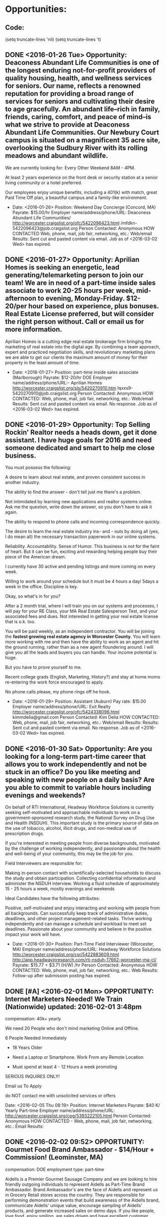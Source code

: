 
* Opportunities:

** Code:
(setq truncate-lines 'nil) (setq truncate-lines 't)

** DONE <2016-01-26 Tue> Opportunity: Deaconess Abundant Life Communities is one of the longest enduring not-for-profit providers of quality housing, health, and wellness services for seniors. Our name, reflects a renowned reputation for providing a broad range of services for seniors and cultivating their desire to age gracefully. An abundant life--rich in family, friends, caring, comfort, and peace of mind--is what we strive to provide at Deaconess Abundant Life Communities. Our Newbury Court campus is situated on a magnificent 35 acre site, overlooking the Sudbury River with its rolling meadows and abundant wildlife.

We are currently looking for:
Every Other Weekend 8AM - 4PM.

At least 2 years experience on the front desk or security station at a senior living community or a hotel preferred.

Our employees enjoy unique benefits, including a 401(k) with match, great Paid Time Off plan, a beautiful campus and a family-like environment.

-
   Date: <2016-01-26>  
   Position: Weekend Day Concierge (Concord, MA)
   Payrate: $15.00/hr 
   Employer name/address/phone/URL: Deaconess Abundant Life Communities/ http://worcester.craigslist.org/ofc/5422096423.html /mfdkn-5422096423@job.craigslist.org
   Person Contacted: Anonymous
   HOW CONTACTED Web, phone, mail, job fair, networking, etc.: Web/email
   Results: Sent cut and pasted content via email. Job as of <2016-03-02 Wed> has expired.

** DONE <2016-01-27> Opportunity: Aprilian Homes is seeking an energetic, lead generating/telemarketing person to join our team! We are in need of a part-time inside sales associate to work 20-25 hours per week, mid-afternoon to evening, Monday-Friday. $12-20/per hour based on experience, plus bonuses. Real Estate License preferred, but will consider the right person without. Call or email us for more information.

   Aprilian Homes is a cutting edge real estate brokerage firm bringing the marketing of real estate into the digital age. By combining a team approach, expert and practiced negotiation skills, and revolutionary marketing plans we are able to get our clients the maximum amount of money for their property in the least amount of time. 
-
   Date: <2016-01-27> 
   Position: part-time inside sales associate (Marlborough)
   Payrate: $12-20/hr DOE
   Employer name/address/phone/URL:- Aprilian Homes http://worcester.craigslist.org/sls/5420270910.htm lqxxs9-5420270910@job.craigslist.org
   Person Contacted: Anonymous
   HOW CONTACTED: Web, phone, mail, job fair, networking, etc.: Web/email
   Results: Sent cut and pasted content via email. No response. Job as of <2016-03-02 Wed> has expired.

** DONE <2016-01-29> Opportunity:  Top Selling Rockin' Realtor needs a heads down, get it done assistant. I have huge goals for 2016 and need someone dedicated and smart to help me close business.

You must possess the following:

A desire to learn about real estate, and proven consistent success in another industry.

The ability to find the answer - don't tell just me there's a problem.

Not intimidated by learning new applications and realtor systems online. Ask me the question, write down the answer, so you don't have to ask it again.

The ability to respond to phone calls and incoming correspondence quickly.

The desire to learn the real estate industry ins- and - outs by doing all (yes, I do mean all) the necessary transaction paperwork in our online systems.

Reliability. Accountability. Sense of Humor. This business is not for the faint of heart. But it can be fun, exciting and rewarding helping people buy their piece of the American dream.

I currently have 30 active and pending listings and more coming on every week.

Willing to work around your schedule but it must be 4 hours a day/ 5days a week in the office. Discipline is key.

Okay, so what's in for you?

After a 2 month trial, where I will train you on our systems and processes, I will pay for your RE Class, your MA Real Estate Salesperson Test, and your associated fees and dues. Not interested in getting your real estate license that is o.k. too.

You will be paid weekly, as an independent contractor.
You will be joining the *fastest growing real estate agency in Worcester County*.
You will learn more working with me and then have the ability to work as an agent and hit the ground running, rather than as a new agent floundering around.
I will give you all the leads and buyers you can handle. Your income potential is huge.

But you have to prove yourself to me.

Recent college grads (English, Marketing, History?) and stay at home moms re-entering the work force encouraged to apply.

No phone calls please, my phone rings off he hook.

-
   Date: <2016-01-29>  
   Position: Assistant (Auburn)
   Pay rate: $15.00
   Employer name/address/phone/URL: Exit Realty  http://worcester.craigslist.org/ofc/5424338096.html  kimmdelia@gmail.com
   Person Contacted: Kim Delia
   HOW CONTACTED: Web, phone, mail, job fair, networking, etc.: Web/email
   Results: Results: Sent cut and pasted content via email. No response. Job as of <2016-03-02 Wed> has expired.


** DONE <2016-01-30 Sat> Opportunity: Are you looking for a long-term part-time career that allows you to work independently and not be stuck in an office? Do you like meeting and speaking with new people on a daily basis? Are you able to commit to variable hours including evenings and weekends?

On behalf of RTI International, Headway Workforce Solutions is currently seeking self-motivated and approachable individuals to work on a government-sponsored research study, the National Survey on Drug Use and Health (NSDUH). This important study is the primary source of data on the use of tobacco, alcohol, illicit drugs, and non-medical use of prescription drugs.

If you're interested in meeting people from diverse backgrounds, motivated by the challenge of working independently, and passionate about the health and well-being of your community, this may be the job for you.

Field Interviewers are responsible for:

    Making in-person contact with scientifically-selected households to discuss the study and obtain participation.
    Collecting confidential information and administer the NSDUH interview.
    Working a fluid schedule of approximately 15 - 25 hours a week, mostly evenings and weekends

Ideal Candidates have the following attributes:

    Positive, self-motivated and enjoy interacting and working with people from all backgrounds.
    Can successfully keep track of administrative duties, deadlines, and other project management-related tasks.
    Thrive working independently and can manage a schedule and workload to meet set deadlines.
    Passionate about your community and believe in the positive impact your work will have.

-
   Date: <2016-01-30> 
   Position: Part-Time Field Interviewer (Worcester, MA)
   Employer name/address/phone/URL: Headway Workforce Solutions  http://worcester.craigslist.org/csr/5422883609.html  http://app.headwayinresearch.com/rti-nsduh-17662-worcester-ma-cl/
   Payrate: $15.77 + $3.71 (H/W) /hr
   Person Contacted: Anonymous
   HOW CONTACTED: Web, phone, mail, job fair, networking, etc.: Web
   Results: Follow-up after submission posting has expired.

** DONE [#A] <2016-02-01 Mon> OPPORTUNITY: Internet Marketers Needed! We Train (Nationwide) updated: 2016-02-01 3:48pm

compensation: 40k+ yearly

We need 20 People who don't mind marketing Online and Offline.

6 People Needed Immediately

- 18 Years Older

- Need a Laptop or Smartphone. Work From any Remote Location

- Must spend at least 4 - 12 Hours a week promoting

SERIOUS INQUIRES ONLY!

Email us To Apply

    do NOT contact me with unsolicited services or offers


Date: <2016-02-05 Thu 08:19> 
Position:  Internet Marketers 
Payrate: $40 K/ Yearly Part-time
Employer name/address/phone/URL: http://worcester.craigslist.org/cpg/5393222105.html
Person Contacted: Anonymous 
HOW CONTACTED - Web, phone, mail, job fair, networking, etc.: Email
Results:

** DONE <2016-02-02  09:52>  OPPORTUNITY:  Gourmet Food Brand Ambassador - $14/Hour + Commission! (Leominster, MA)

compensation: DOE
employment type: part-time

Aidells is a Premier Gourmet Sausage Company and we are looking to hire friendly outgoing individuals to represent Aidells as Part-Time Brand Ambassador. Brand Ambassador's are the face of Aidells and represent us in Grocery Retail stores across the country. They are responsible for performing demonstration events that build awareness of the Aidells brand, communicate Aidells' unique value, encourage sampling of Aidells' products, and generate increased sales on demo days.
If you like people, love food, enjoy smiling, are sales driven and have excellent customer service skills; this job is definitely for you!
This is an excellent opportunity to have a rewarding long term part time job with a competitive hourly wage and bonus opportunity. All equipment and uniforms are provided.

If you meet the requirements and would like to hear more about this exciting opportunity apply today for immediate consideration!
Job Pays $14/Hour plus Commission Potential!
Read our story at www.aidells.com and watch this video to learn more about our company http://youtu.be/xZ5EQ7JC7Js
Aidells Sausage is an Equal Opportunity Employer. This company does not and will not discriminate in employment and personnel practices on the basis of race, sex, age, handicap, religion, national origin or any other basis prohibited by applicable law. Hiring, transferring and promotion practices are performed without regard to the above listed items.
· Minimum 1 year experience in Customer Service or Retail Sales required.
· Commission Sales Experience Preferred.
· Prior promotional demonstrating experience a plus.
· Must be available to work Weekends. Days and Hours will vary.
· Ability to work independently as well as a member of a team.
· Must be great with people and engaging the public.
· Excellent verbal and written communication skills.
· Must be able to lift up to 40lbs and stand for entire time of demo
· Valid driver's license and access to a reliable vehicle to transport equipment.
· Must be able to pass background check.
· Must be 18 years or older
Date: <2016-02-02 Mon 09:52> 
Position: Gourmet Food Brand Ambassador
Payrate: $14/Hour + Commission! 
Employer name/address/phone/URL:  Aidells Premier Gourmet Sausage Company/ http://worcester.craigslist.org/fbh/5430037450.html
Person Contacted: Anonymous
HOW CONTACTED - Web, phone, mail, job fair, networking, etc.: Web
Results: Follow-up on reaching out on this job an it has expired and no response

** DONE <2016-02-04 10:47> OPPORTUNITY:  Assisted Sales & Training Rep w/Leading Tech Company (Worcester)
© craigslist - Map data © OpenStreetMap

(google map)

compensation: $17/hour
employment type: part-time

Part-time Assisted Sales & Training Representative w/Leading Tech Company
29 hours/week
$17/hour
Mileage reimbursement after 40 miles daily
Train sales associates in carrier stores on mobile devices

POSITION DESCRIPTION: • Conduct consumer facing activities by demonstrating key features, assist customers with devices, and trouble-shoot issues presented from our client's internet-related services and products.
• Build and maintain long-term trusting relationships with retail store associates, retail management, and client management.
• Maintain consistency and a highly visible presence in designated retail stores.
• Create and maintain consistent store scheduled hours and input into assigned system daily.
• Partner with the client and management team to ensure product look and display is consistent with protocol, plan-o-gram compliance, samples working properly, overall appearance and above presentation standards of competitive products.
• Attend required training sessions on internet-related services and products.
• Assist client in training initiatives to ensure retail sales associates' understanding of our client's internet-related services, products, brand awareness, and brand image.
• As part of the team you will provide information on your market and how we can improve sales and increase brand awareness for our client.
• Manage your sales performance against assigned goals and metrics.
• Other duties as assigned to improve performance of self.

MINIMUM QUALIFICATIONS & EXPERIENCE: • High School diploma or GED required.
• Must be able to work evenings, weekdays, weekends, and some holidays.
• Minimum one year experience in retail environment.
• Consumer electronic experience is required.
• Exceptional interpersonal communication skills required.
• Strong presentation and/or selling skills required.
• Experience in adult education or training ideal.
• Demonstrate high energy and enthusiastic attitude.
• Must be proficient in computer software and internet browsing technologies (for example: Google Chrome, Google Docs, Google Sheets, etc.)
• Access to home computer, reliable 24/7 internet connectivity for e-mail and daily web reporting.
• Access to printing capabilities for training materials, job aids, written reports, etc.

BENEFITS: A competitive hourly rate along with a benefits package including affordable medical insurance, hospital indemnity, critical illness, accident, 401K and a prescription discount card.

COMPANY: Today's consumer has more buying choices than ever. Smart retailers and manufacturers need every edge to compete in today's marketplace. Premium Retail Services is that edge.

Premium acts as an extension of retailers and manufacturers in stores nationwide, ensuring shelves are stocked, product knowledge is conveyed, and technology is solving common retail challenges. And we've been doing it since 1985.

So no matter the product or category - from vitamins to video games - Premium provides the people, programs and technology to deliver.

Premium Retail Services. Results are in store.

PREMIUM CAREERS: Retail experience? Check. An unbeatable work ethic? Check. A burning desire to be part of a team absolutely dedicated to delivering results for a who's who roster of clients? Check.

You might be Premium material.

Family owned and operated, Premium's strong and steady growth has made us an industry leader in retail merchandising, assisted sales, field marketing and retail technologies.

From our corporate headquarters in the suburbs of St. Louis to the thousands of Premium field representatives working in stores all across the country, the company offers exciting career opportunities in a variety of retail disciplines.


EQUAL OPPORTUNITY EMPLOYER | BACKGROUND CHECK REQUIRED | DRUG TEST REQUIRED | E-VERIFY EMPLOYER

    OK for recruiters to contact this job poster.
    do NOT contact us with unsolicited services or offers

post id: 5433248410

posted: 2016-02-04 11:21am

updated: 2016-02-04 11:21am



Date: <2016-02-04 10:47> 
Position: Part-time Assistant Sales and Training Rep
Payrate: $17/hour
Employer name/address/phone/URL: http://worcester.craigslist.org/sls/5433248410.html
Person Contacted: Anonymous
HOW CONTACTED - Web, phone, mail, job fair, networking, etc.: Web
Results: Follow-up on this job posting no response and posting has expired.

** DONE <2016-02-07 11:11> OPPORTUNITY:  Market Research - We pay people for their opinions (Marlborough)
image 1
© craigslist - Map data © OpenStreetMap

(google map)

compensation: $10 per hour with bonuses
employment type: part-time

Really Simple and straight forward part time job. We are a technology company that makes software and we need real people to tell us what they think of the user interface / functions. We have a kiosk in a shopping mall and get people to take Anonymous Surveys for a free $5.00 gift card. There is nothing to sell and it is very low pressure. If you are a social person who can ask a simple series of questions, we need you! We offer weekly pay and a fun environment with very flexible hours.

Here is all you have to do:
*Conduct basic interviews and supervise computer based testing / research
*Follow project specifications and ask a short number of questions to testers
*Communicate and explain basic testing instructions.

No prior experience or training needed. Send an email with your contact information or give us a call to schedule and interview and see the process.

    Principals only. Recruiters, please don't contact this job poster.
    do NOT contact us with unsolicited services or offers

post id: 5437478530

posted: 2016-02-07 10:33am

updated: 2016-02-07 10:33am

Date: <2016-02-07 Mon 11:11> 
Position: Market Research 
Payrate: $10 per hour with bonuses
Employer name/address/phone/URL: http://worcester.craigslist.org/csr/5437478530.html
Person Contacted: Anonymous
HOW CONTACTED - Web, phone, mail, job fair, networking, etc.: Web
Results: follow -up on this posting, no response and job posting has expired

** DONE <2016-02-08 11:23> OPPORTUNITY:  Assembly Technician PT radio electronics (Ashland) ****Still Available!***
© craigslist - Map data © OpenStreetMap

(google map)

compensation: $16 per hour PT
employment type: part-time
internship

We are seeking an ASSEMBLY TECHNICIAN, part time, to provide general assembly and other related duties in our electronics manufacturing business. Experience with assembly tools and good manual skills are required. You must read and write English. At least one good reference is also required.

Interesting environment with many things to do. We estimate about 25 hours per week over the standard week and workday hours with time flexibility.

PLEASE READ THIS CAREFULLY as these are the instructions to apply for the job:

IMPORTANT: Please put a summary of your experience (cut and paste is fine) into the BODY of your return email. No attachments will be opened. Your summary need not be long or detailed - just the basics. Also, please include your regular email address in your reply. THANK YOU

    Principals only. Recruiters, please don't contact this job poster.
    do NOT contact us with unsolicited services or offers

post id: 5438562866

posted: 2016-02-08 8:41am

updated: 2016-02-08 8:41am

Date: <2016-02-08 Mon 11:23> 
Position: Assembly Technician PT radio electronics (Ashland)
Payrate: $16 per hour PT
Employer name/address/phone/URL: http://worcester.craigslist.org/mnu/5438562866.html
Person Contacted: Anonymous
HOW CONTACTED - Web, phone, mail, job fair, networking, etc.: Web
Results: After careful consideration this is too low level of a job will not apply

** DONE <2016-02-09 11:41> OPPORTUNITY:  Part-Time Leasing Consultant (Westborough)****Still Available****
© craigslist - Map data © OpenStreetMap
100 Charlestown Meadows Drive

(google map)

compensation: Will discuss
employment type: part-time

Northland is a privately held, fully integrated real estate investment firm which specializes in the acquisition, development, operation and long-term ownership of commercial, retail, industrial, multifamily, mixed-use and hospitality properties. We are a national company with portfolio concentrations throughout the East Coast and along the southern tier of the United States. Our diversified $1.7 billion portfolio is comprised of 15 million square feet of space, yet its true value is derived from the hard work, collaboration and dedication of our employees.

We are seeking to hire a Leasing Consultant at a multifamily community in Westborough, MA. The Leasing consultant completes of all community tasks assigned by the Community Manager with particular emphasis on apartment leasing, current resident retention/satisfaction and community marketing in a timely and thorough manner.
To be considered, you must have the ability and desire to sell and market the community, as well as the ability to work weekends as required.

For immediate consideration, please send your resume referencing this advertisement via email to smorrison@northland.com or via fax to (508) 366-1177.

    Principals only. Recruiters, please don't contact this job poster.
    do NOT contact us with unsolicited services or offers

post id: 5440788844

posted: 2016-02-09 3:19pm

updated: 2016-02-24 3:32pm

*** Requirements:

Tasks assigned by the Community Manager with particular emphasis on apartment leasing, current resident retention/satisfaction and community marketing in a timely and thorough manner.

Ability and desire to sell and market the community, as well as the ability to work weekends as required.

*** Cover Message:
Dear Hiring Manager

I'm replying to your ad seeking a Part-time Leasing Consultant. Assuming the position is still available, this would fit my situation
extremely well as I'm only searching for part-time employment at this time.

You will find that my background in the resume below might fit your situation very well,  as I do have a experience in real estate and lending
which in many ways are similar to the leasing industry. Your desire for customer satisfaction and retention fits my skills and current 
history in customer service.

Although my qualifications might seem very technical you will see as highlighted below I also have great success in sales and promotional
related functions. My previous work with my last part-time job was on weekends also.

If you are seeking a dependable, quality individual that will help you grow your business I can be reached at the information below.

Thanks for your consideration.

Ray Nieva

 
Date: <2016-02-09 11:41> 
Position: Part-Time Leasing Consultant (Westborough)
Payrate: $15.00/hr
Employer name/address/phone/URL: Northland http://worcester.craigslist.org/rej/5440788844.html 
Person Contacted: Anonymous
HOW CONTACTED - Web, phone, mail, job fair, networking, etc.: Web
Results: Sent cover letter an resume by email cut and paste.

** DONE <2016-02-10 Wed> OPPORTUNITY: First Visit to ETRR Talked to Norma
Date: <2016-02-10 Wed> 
Position: IT Position
Payrate: $25/Hr
Employer name/address/phone/URL: First Visit to ETRR 
Person Contacted: Norma 
HOW CONTACTED - Web, phone, mail, job fair, networking, etc.: In Person
Results: First visit to ETRR talked to Norma for Initial consultation.


** DONE [#A] <2016-02-10 11:49> OPPORTUNITY:  Network and Wireless Help Desk Position (Lancaster, MA)
© craigslist - Map data © OpenStreetMap
289 Seven Bridge Road

(google map)

compensation: Depends on Experience and will include benefits and training
employment type: part-time

ATS (http://www.ayacht.com) a growing network and wireless integration firm with high profile clients such as MLB teams. 
We are located in central MA and are looking for a Network and Wireless Help Desk Technician. 
We are looking for individuals who are looking to grow in the world of IT support and learn from our strong field team. 
If you to have for love of technology and want to learn more everyday then you will fit in here. 
For more information visit our career page at http://www.ayacht.com/about-us/career/ and to apply for a job go to http://www.ayacht.com/apply-now/

Applicable candidates will have a minimum of some experience in wireless and network support. 
You will be working out of our office in Lancaster, MA supporting our customers. 
Successful candidates without the experience necessary and knowledge will be expected to put in extra time and effort to get certifications.

JOB REQUIREMENTS
The ideal candidate must be able to demonstrate working knowledge of networking and wireless. Have knowledge strong knowledge of desktop support and good communication skills for phone support. Previous work history must convey a level of commitment and dedication. Individual should be able to work independently and perform tasks assigned with minimal supervision. Candidate must be able to pass a background check and drug screen.

The following is an overview of the criteria that a candidate should posses:
 Laptop/PC use is required.
 Software knowledge of MS Office, Adobe, and Web Browser is required.
 Knowledge of Shoretel PBX/VoIP systems is desired, but not required.
 Professional appearance is required.
 Excellent interpersonal skills.
 Clean driving record required.
 Personal transportation required.
 Network design, configuration and troubleshooting experience required.
 Wireless LAN and Wireless Internet Service Provider experience is a plus.

Position compensation is based on experience with an incentive package based on performance. Hours for the position are extended into the evening or weekends.

Additional requirements are:
1-4 years of relevant experience
Authorization to work in the U.S.
Exceptional communication skills

We prefer you have:
4 year Bachelor's degree
Relevant certifications

Part-Time and Full-Time Available

Apply at http://www.ayacht.com/apply-now/

    Principals only. Recruiters, please don't contact this job poster.
    do NOT contact us with unsolicited services or offers

post id: 5440913823

posted: 2016-02-09 4:30pm

updated: 2016-02-10 7:08am
Date: <2016-02-10 11:49> 
Position: Network and Wireless Help Desk Position 
Payrate: $20/Hr
Employer name/address/phone/URL: http://www.ayacht.com/apply-now/  http://worcester.craigslist.org/tch/5440913823.html
Person Contacted: Anonymous
HOW CONTACTED - Web, phone, mail, job fair, networking, etc.: Web
Results:

** DONE [#C] <2016-02-11 12:00> OPPORTUNITY:  Political Fundraising Phone Agents -- Flexible Hours for School/Kids (Worcester)****Always Available***
548 Park Avenue


compensation: Base $10.50/HR, Average $12/HR, Best $15/HR
employment type: part-time

If you want to have an impact on our country -- if you want a job with flexible hours to work around your school OR your kids' school and daycare -- if you want a job where you can immediately dive in with OUR training and begin making bonuses -- if you want a job with supervisors and managers who understand that you have a home and family that comes first -- THEN JOIN US!

We are Integral Resources, Inc.; in business since 1990, and now in four states. We are looking for Call Center Agents to connect progressive nonprofit and political organizations to their donors. Agents are taught how to read a script on the screen and ask each donor for a gift a minimum of three times, responding to questions and objections appropriately.

We are looking for polite, energetic, persistent people -- Must be 18+, fluent in English, and able to read well -- Must have no felony background (many states have laws for handling credit card data).

We offer flexible schedules, ongoing coaching and training, weekly paycheck with an annual W-2, and pay raises at one year and two years. Receive an hourly base pay PLUS bonuses paid for credit card donations, working over 26 hours, and general productivity. We have frequent contests for cash or prizes, and always opportunities to earn more with incentives.

You pick the days and times that work best for you, from 16.5 up to 40 hours a week.

Weekday shifts from:
8:30 a.m. to 2:00 p.m.
2:30 p.m. to 4:30 p.m.
5:00 p.m. to 9:30 p.m.

Weekend shifts from:
Saturday: 9 a.m. to 3 p.m. and 3:30 p.m. to 9:30 p.m.
Sunday: 10:30 a.m. to 3:30 p.m. and 4 p.m. to 9 p.m.

This is a permanent job, NOT a temp position or 90 day assignment; NOT commission only. Average agents are making $12 / hour and top agents much more. Company sponsored health insurance is available for those consistently working over 30 hours. All of our supervisors and managers started as agents; promotion is fully from within.

Interviews are conducted Monday through Friday from 10 a.m. -- 4 p.m. Walk-ins are welcome during those hours but to schedule an appointment, or for further questions, reply via email or call 508-926-8051.


Tags: Office work, full time, part time, flexible hours, nights, weekends, student hours, mother's hours, base pay, productivity bonus, health insurance, political, environmental, fundraise, fundraiser, fund raiser, inside sales, vacation jobs, summer jobs.

    Principals only. Recruiters, please don't contact this job poster.
    do NOT contact us with unsolicited services or offers
    OK to highlight this job opening for persons with disabilities

post id: 5442562122

posted: 2016-02-10 6:03pm

updated: 2016-02-10 6:03pm



 
Date: <2016-02-10 12:00> 
Position: Political Fundraising Phone Agents 
Payrate: $10-15/Hr Part-time
Employer name/address/phone/URL: Integral Resources, Inc. http://worcester.craigslist.org/csr/5442562122.html
Person Contacted: Anonymous
HOW CONTACTED - Web, phone, mail, job fair, networking, etc.: Web
Results: Follow-up Listing has expired, but should be still available.

** DONE [#C] <2016-02-12 12:19> OPPORTUNITY:  $$ Data Collectors $$ $17+ /Hour 
© craigslist - Map data © OpenStreetMap

(google map)

compensation: $12 / hour
employment type: part-time

20 year old company expanding into their 21st year needs 2-3.

Great job for people looking to make an above average paycheck.

Interview and start the following day.

Paid Training
Guaranteed Hourly pay plus bonuses
Mon - Fri Schedule
Weekly paychecks

No Experience - Open to all!

No Car, No Problem Transportation provided.

Contact us today for immediate consideration.

    Principals only. Recruiters, please don't contact this job poster.
    do NOT contact us with unsolicited services or offers

post id: 5443637149

posted: 2016-02-11 1:54pm

updated: 2016-02-12 11:24am
Date: <2016-02-12 12:19> 
Position: Data Collectors Part-time 
Payrate: $12/hr
Employer name/address/phone/URL: http://worcester.craigslist.org/mar/5443637149.html
Person Contacted: Anonymous
HOW CONTACTED - Web, phone, mail, job fair, networking, etc.: Web
Results: Sent Resume Posting is no longer available.

** TODO <2016-02-14 12:29> OPPORTUNITY:  Sales - FT/PT - Home office****Still Available****
© craigslist - Map data © OpenStreetMap

(google map)

compensation: $500 - $1,000 per week potential
employment type: part-time

We are looking for upbeat personalities who take pride in helping others work for our company. We offer two positions that are available immediately. Recruiting Specialist and Program Specialist. Benefits included.

Compensation: $500 - $1,000 per week potential

For more information and to request an interview, please respond to post

    Principals only. Recruiters, please don't contact this job poster.
    do NOT contact us with unsolicited services or offers
    OK to highlight this job opening for persons with disabilities

post id: 5448207457

posted: 2016-02-14 8:09pm

updated: 2016-02-14 8:09pm
Date: <2016-02-14 12:29> 
Position: Sales - FT/PT - Home office
Payrate: $500-1000/week potential
Employer name/address/phone/URL: http://worcester.craigslist.org/csr/5448207457.html
Person Contacted: Anonymous
HOW CONTACTED - Web, phone, mail, job fair, networking, etc.: Web
Results:

** DONE <2016-02-15 12:40> OPPORTUNITY:  IT Assistant (Shrewsbury, MA)****Still Available****
© craigslist - Map data © OpenStreetMap

(google map)

compensation: DOE
employment type: part-time

Essential Duties and Responsibilities
• Oversee the daily performance of the companies computer network
• Answer user inquiries regarding computer software or hardware operation to resolve problems
• Enter commands and observe system functioning to verify correct operations and detect errors
• Set up equipment for employee use, performing or ensuring proper installation of cables, operating systems, or appropriate software and security
• Install and perform minor repairs to hardware, software or peripheral equipment, following design or installation specifications.
• Maintain a professional manner at all times


Position Requirements
• Two or more years of related experience with computers and providing customer service
• Data processing training, computer operations training, or experience in a multi-operation system
• Outstanding customer service and communication skills
• Professional appearance and work ethic
• Positive attitude with a sense of urgency
• Ability to multi-task
• Successful candidate must successfully pass background screenings, ensure a positive and infraction free driving record and a current and valid Driver's License

Required experience:
• IT Assistant experience: 1 year

Great benefits, fantastic working culture and a growing, positive, hardworking environment. Are you ready to join the 'We Know Trucks.', team?

Apply online at: www.tristatetruckcenter.com

Read more about Tri State Truck Center at www.tristatetruckcenter.com
Tri State Truck Center, Inc. is an Equal Opportunity Employer

    Principals only. Recruiters, please don't contact this job poster.
    do NOT contact us with unsolicited services or offers

post id: 5448806641

posted: 2016-02-15 11:15am

updated: 2016-02-15 11:15am
Date: <2016-02-29 Mon 12:40> 
Position: IT Assistant (Shrewsbury, MA)
Payrate: $23/hr
Employer name/address/phone/URL: http://worcester.craigslist.org/tch/5448806641.html
Person Contacted: Anonymous
HOW CONTACTED - Web, phone, mail, job fair, networking, etc.: Web
Results: After review of position decided it is not a good fit and sending resume I might seem overqualified might require too much rework
of resume.

** TODO <2016-02-17 13:00> OPPORTUNITY:  Looking for part-time merchandisers for the Marlborough, MA area! (Marlborough, MA)
© craigslist - Map data © OpenStreetMap

(google map)

compensation: $12/hr+
employment type: part-time

Are you looking for a company with flexible scheduling to demonstrate your merchandising, customer service and organizational skills? Lawrence Merchandising has a great opportunity for you!



Lawrence Merchandising Services (LMS) is a visual merchandising company that services many of the nation's top retailers and brands. We are always seeking Part time Merchandisers to support our growing client base!



What will I be doing?

As a Part time Merchandiser, you will help ensure client satisfaction by:

By applying at LMS as a Merchandiser, you are signing up to be a contact for us when services are needed within a 15 mile radius of your home. At times we may request for you to service stores outside of this radius on a voluntary basis.
What does this look like? Check in daily to opt-in on projects as they come available in their area. The amount of projects available depends on the location. Some locations have continuous weekly projects, others are more random. The position is truly flexible! Servicing your local retail stores by completing projects in a timely manner, and always delivering quality.
Projects vary, but could include stocking, implementing plan-o-grams, visual merchandising, resets, product cut-ins, audits, and developing strong relationships with store personnel.
Watch this brief video for more information about the Merchandiser position.



Is LMS for you?

LMS has ongoing nationwide weekly and monthly services and many additional projects available on a first come, first served basis. This position includes variable hours, depending on the territory you are assigned to and the needs of the business.
There may be time periods where projects are not available. This completely depends on your territory.
You will be expected to be flexible to the needs of our business, as we continually strive to meet and exceed the needs of our clients.



Perks

LMS Merchandisers have wonderful flexibility and can view all available projects in their territory each day, selecting which ones they want to take on. Additionally, you can complete the calls any day or time just as long as it is completed by the due date
Complete your project and do your weekly shopping in the same trip
Build a career in Merchandising by gaining retail experience
At LMS you are not an independent contractor, you are a W2 employee and receive all associated benefits such as Employee referral bonus program, 401(k) and voluntary benefit package to those who qualify
Work independently but have access to a helpful and responsive LMS Resource Center team



Requirements

Merchandising and/or retail experience preferred
Ability to stand with varied movement for up to 5 hours at a time, ability to regularly lift up to 5 pounds (and up to 20 pounds on rare occasions), fine motor control (hand movements), speech, hearing, sight, ability to read documents with small font sizes, manual dexterity; with or without reasonable accommodation
Access to internet, printer, and camera phone (digital camera acceptable)
Access to a PC or Mac that runs Internet Explorer 11 or later, Mozilla Firefox or Google Chrome
Access to Adobe Acrobat Reader (or ability to download)
Preferred: Some projects require access to a smartphone or tablet to participate in the services.



How to Apply

Fill out an application by clicking the "Apply for this job online" button to be considered further



What is a Retail Merchandiser? For answers to this question, please visit http://www.lmsvc.com/careers/working-as-a-merchandiser.html.



Lawrence Merchandising Services is an Equal Opportunity Employer

    Principals only. Recruiters, please don't contact this job poster.
    do NOT contact us with unsolicited services or offers

post id: 5452591671

posted: 2016-02-17 5:14pm


Date: <2016-02-17 13:00> 
Position: Part-time Merchandisers for the Marlborough,
Payrate: $12/hr
Employer name/address/phone/URL: http://worcester.craigslist.org/ret/5452591671.html
Person Contacted: Anonymous
HOW CONTACTED - Web, phone, mail, job fair, networking, etc.: Web
Results:


** <2016-02-20 Sat 20:15> Note:This is the first test of the opportunities template which will be used to at first to document job leads.
Might have to modify this to include fields for Position, Pay rate, Employer Name/address/URL, Person contacted, HOW CONTACTED: Web, phone
mail, job fair, networking, etc., Results.




**  <2016-02-20 Sat 20:52> Note:

**  <2016-02-20 Sat 21:04> Opportunity: This would be a test description of the opportunity.
  Position: Salesman
  Employer name/address/phone/URL- Test Company
Person Contacted:  John Doe
HOW CONTACTED: Web, phone, mail, job fair, networking, etc. Sent resume by email
Results: Still waiting for reply

**  <2016-02-20 Sat 21:24> Opportunity: This is a Second test
   Position: Sr. Troubleshooter
   Employer name/address/phone/URL: Troubleshooting Your IT Problems inc.
  Person Contacted: John Doe 2
   HOW CONTACTED: Web, phone, mail, job fair, networking, etc.: Called listed number
   Results: No answer.

**  <2016-02-21 Sun 19:52> Opportunity: Format Test
   Position:  Payrate: 
  Employer name/address/phone/URL:-
  Person Contacted:
   HOW CONTACTED: Web, phone, mail, job fair, networking, etc.:
   Results:

** DONE <2016-02-22 Mon> Introductory Seminar at ETRR 
  Date : <2016-02-22>
  Opportunity: ETRR Introductory Seminar
  Position: IT Position
  Payrate: $25.00/hr
  Employer name/address/phone/URL: Employment and Training Resource Career Ctr
  Person Contacted: Meg
  HOW CONTACTED- Web, phone, mail, job fair, networking, etc.: In person
  Results: Learned about available resources.
** Invalid capture template
** Invalid capture template

OPPORTUNITY:
 <2016-02-23 Tue 19:08> 
  Position:
  Payrate:
 Employer name/address/phone/URL:
 Person Contacted:
  HOW CONTACTED - Web, phone, mail, job fair, networking, etc.:
  Results:

OPPORTUNITY:
  <2016-02-23 Tue 20:30> 
  Position:
  Payrate:
  Employer name/address/phone/URL:
  Person Contacted:
  HOW CONTACTED - Web, phone, mail, job fair, networking, etc.:
  Results:

OPPORTUNITY:
Date: <2016-02-24 Wed 19:35> 
  Position:
  Payrate:
  Employer name/address/phone/URL:
  Person Contacted:
  HOW CONTACTED - Web, phone, mail, job fair, networking, etc.:
  Results:

OPPORTUNITY:  Internet Marketers Needed! We Train (Nationwide) updated: 2016-02-01 3:48pm

compensation: 40k+ yearly

We need 20 People who don't mind marketing Online and Offline.

6 People Needed Immediately

- 18 Years Older

- Need a Laptop or Smartphone. Work From any Remote Location

- Must spend at least 4 - 12 Hours a week promoting

SERIOUS INQUIRES ONLY!

Email us To Apply

    do NOT contact me with unsolicited services or offers

Date: <2016-02-01> 
Position: Internet Marketers
Payrate: $40K/Yr Part-time
Employer name/address/phone/URL: http://worcester.craigslist.org/cpg/5393222105.html
Person Contacted: Anonymous
HOW CONTACTED - Web, phone, mail, job fair, networking, etc.: email 
Results:

<2016-02-04 10:27> OPPORTUNITY:  Assisted Sales & Training Rep w/Leading Tech Company (Worcester)
© craigslist - Map data © OpenStreetMap

(google map)

compensation: $17/hour
employment type: part-time

Part-time Assisted Sales & Training Representative w/Leading Tech Company
29 hours/week
$17/hour
Mileage reimbursement after 40 miles daily
Train sales associates in carrier stores on mobile devices

POSITION DESCRIPTION: • Conduct consumer facing activities by demonstrating key features, assist customers with devices, and trouble-shoot issues presented from our client's internet-related services and products.
• Build and maintain long-term trusting relationships with retail store associates, retail management, and client management.
• Maintain consistency and a highly visible presence in designated retail stores.
• Create and maintain consistent store scheduled hours and input into assigned system daily.
• Partner with the client and management team to ensure product look and display is consistent with protocol, plan-o-gram compliance, samples working properly, overall appearance and above presentation standards of competitive products.
• Attend required training sessions on internet-related services and products.
• Assist client in training initiatives to ensure retail sales associates' understanding of our client's internet-related services, products, brand awareness, and brand image.
• As part of the team you will provide information on your market and how we can improve sales and increase brand awareness for our client.
• Manage your sales performance against assigned goals and metrics.
• Other duties as assigned to improve performance of self.

MINIMUM QUALIFICATIONS & EXPERIENCE: • High School diploma or GED required.
• Must be able to work evenings, weekdays, weekends, and some holidays.
• Minimum one year experience in retail environment.
• Consumer electronic experience is required.
• Exceptional interpersonal communication skills required.
• Strong presentation and/or selling skills required.
• Experience in adult education or training ideal.
• Demonstrate high energy and enthusiastic attitude.
• Must be proficient in computer software and internet browsing technologies (for example: Google Chrome, Google Docs, Google Sheets, etc.)
• Access to home computer, reliable 24/7 internet connectivity for e-mail and daily web reporting.
• Access to printing capabilities for training materials, job aids, written reports, etc.

BENEFITS: A competitive hourly rate along with a benefits package including affordable medical insurance, hospital indemnity, critical illness, accident, 401K and a prescription discount card.

COMPANY: Today's consumer has more buying choices than ever. Smart retailers and manufacturers need every edge to compete in today's marketplace. Premium Retail Services is that edge.

Premium acts as an extension of retailers and manufacturers in stores nationwide, ensuring shelves are stocked, product knowledge is conveyed, and technology is solving common retail challenges. And we've been doing it since 1985.

So no matter the product or category - from vitamins to video games - Premium provides the people, programs and technology to deliver.

Premium Retail Services. Results are in store.

MINIMUM QUALIFICATIONS & EXPERIENCE: • High School diploma or GED required.
• Must be able to work evenings, weekdays, weekends, and some holidays.
• Minimum one year experience in retail environment.
• Consumer electronic experience is required.
• Exceptional interpersonal communication skills required.
• Strong presentation and/or selling skills required.
• Experience in adult education or training ideal.
• Demonstrate high energy and enthusiastic attitude.
• Must be proficient in computer software and internet browsing technologies (for example: Google Chrome, Google Docs, Google Sheets, etc.)
• Access to home computer, reliable 24/7 internet connectivity for e-mail and daily web reporting.
• Access to printing capabilities for training materials, job aids, written reports, etc.

BENEFITS: A competitive hourly rate along with a benefits package including affordable medical insurance, hospital indemnity, critical illness, accident, 401K and a prescription discount card.

COMPANY: Today's consumer has more buying choices than ever. Smart retailers and manufacturers need every edge to compete in today's marketplace. Premium Retail Services is that edge.

Premium acts as an extension of retailers and manufacturers in stores nationwide, ensuring shelves are stocked, product knowledge is conveyed, and technology is solving common retail challenges. And we've been doing it since 1985.

So no matter the product or category - from vitamins to video games - Premium provides the people, programs and technology to deliver.

Premium Retail Services. Results are in store.

REMIUM CAREERS: Retail experience? Check. An unbeatable work ethic? Check. A burning desire to be part of a team absolutely dedicated to delivering results for a who's who roster of clients? Check.

You might be Premium material.

Family owned and operated, Premium's strong and steady growth has made us an industry leader in retail merchandising, assisted sales, field marketing and retail technologies.

From our corporate headquarters in the suburbs of St. Louis to the thousands of Premium field representatives working in stores all across the country, the company offers exciting career opportunities in a variety of retail disciplines.


EQUAL OPPORTUNITY EMPLOYER | BACKGROUND CHECK REQUIRED | DRUG TEST REQUIRED | E-VERIFY EMPLOYER

Date: <2016-02-04 10:27> 
Position: Assisted Sales & Training Rep 
Payrate: $17/hour
Employer name/address/phone/URL: http://worcester.craigslist.org/sls/5433248410.html
Person Contacted: Anonymous
HOW CONTACTED - Web, phone, mail, job fair, networking, etc.: Web
Results:

** DONE <2016-02-24 13:14> OPPORTUNITY:  Home Decor e-com retail seeks Data Entry/ Marketing Asst. (Sudbury)
© craigslist - Map data © OpenStreetMap

(google map)

compensation: $12 per hour
employment type: part-time

Customer Service & Data Entry. E-Commerce webstore looking for 25-35 hours per week in casual and pleasant office environment. Must be motivated, thorough, independent and efficient, with a flair for home decor, style and color! Regular scheduled hours M-F with flexibility on times/ days to meet your needs.

Ideal candidate is someone who thrives in a fast-paced, team environment, is able to work individually and as a team to organize and problem solve, and is self motivated and highly communicative.

Responsibilities:

 Manage and promote products through image and data entry with ability to self motivate and self correct
 Utilize the internet to research and obtain pertinent information to assist customers and update web content

Requirements:
 Excellent knowledge of Internet navigation
 Excellent written and verbal communication skills
 Able to work under pressure and change priorities while working with interruptions
 Self-motivated, stress and pressure resistant, as well as a quick learner
 Strong decision-making and organizational skills
 Detail oriented, organized
 High energy, great attitude
 Basic MS Word and Excel experience
 Must be reliable and desire long term employment

Job location is Sudbury, MA

    Principals only. Recruiters, please don't contact this job poster.
    do NOT contact us with unsolicited services or offers

post id: 5463398693

posted: 2016-02-24 8:16pm

updated: 2016-02-24 8:16pm
Date: <2016-02-24 13:14> 
Position:  E-com Retail seeks Data Entry/ Marketing Asst. 
Payrate: $12/hr part-time
Employer name/address/phone/URL: http://worcester.craigslist.org/ofc/5463398693.html
Person Contacted: Anonymous
HOW CONTACTED - Web, phone, mail, job fair, networking, etc.: Web
Results: Follow-up on position not a good fit

** DONE <2016-02-25 13:28> OPPORTUNITY:  Leasing Professional - Part time - $30.00 p/h (Shrewsbury/Worcester)

compensation: $30.00 an hour
employment type: part-time

Privately owned luxury residential community looking for an upbeat and outgoing leasing sales agent to join our great team of leasing professionals in Shrewsbury/Worcester area.

If you possess a friendly telephone manner, present yourself professionally, know how to close a sale, and enjoy being able to provide excellent customer service we'd like to meet you!

This is a unique opportunity for the right "people person" who possesses a strong ability to generate sales on the phone and in person to ensure a high level of occupancy and resident retention. We provide 5 star customer service and amenities to help you create and maintain positive relationships for long-term residents.

Job Duties:

Responsible for generating new leases.

Generate traffic/appointments through company supported advertisements and agencies as well as internet sites and referrals.

Requirements:

Leasing and or sales experience preferred, but not necessary.

Must have excellent computer skills and familiar with Microsoft Word, Excel

Must have strong organizational and multitasking skills.

Hours: Saturday's 10-5 and Sunday's 12-5. Must be available to cover weekdays M-F 10-6 if needed.

To apply for this position, please email your resume to suttonapts@verizon.net attention Lori Brigley

Principals only. Recruiters, please don't contact this job poster.
    do NOT contact us with unsolicited services or offers

post id: 5463996330

posted: 2016-02-25 10:50am

updated: 2016-02-25 10:50am




*** Requirements:

Upbeat and outgoing leasing sales agent 

Possess a friendly telephone manner, present yourself professionally, know how to close a sale, and enjoy being able to provide excellent customer service 

Leasing and or sales experience preferred, but not necessary.

Must have excellent computer skills and familiar with Microsoft Word, Excel

Must have strong organizational and multitasking skills.

Hours: Saturday's 10-5 and Sunday's 12-5. Must be available to cover weekdays M-F 10-6 if needed.

*** Cover Message:

Dear Hiring Manager

I'm replying to your ad seeking a Part-time Leasing Consultant. Assuming the position is still available, this would fit my situation extremely well as I'm primarily looking for part-time employment at this time.

You will find that my background in the resume below might fit your situation very well,  as I do have a experience in real estate and lending
which in many ways are similar to the leasing industry. Your desire for someone upbeat, outgoing, customer service oriented fits my personality, skills and professional demeanor that is needed as an IT professional (servicing a nationwide customer base) or as Concierge in the exclusive Boston West End apartments.

Although my qualifications might seem very technical you will see as highlighted below I also have great success in sales and promotional related functions. My computer skills are exceptional as that was my primary function and this required good organization and the ability to manage multiple priorities in a complex problem oriented IT environment.

If you are seeking a dependable, quality individual that will help you grow your business and work weekends I can be reached at the information below.

Thank you for your consideration.

Ray Nieva






Date: <2016-02-25 13:28> 
Position: Leasing Professional - Part time 
Payrate: $30/hr
Employer name/address/phone/URL: http://worcester.craigslist.org/sls/5463996330.html
Person Contacted: Anonymous
HOW CONTACTED - Web, phone, mail, job fair, networking, etc.: Web
Results: Sent cut and paste coverletter and resume.

** TODO <2016-02-26 13:42> OPPORTUNITY:  Part Time Merchandiser - Marlborough, MA (Marlborough)

compensation: Hourly
employment type: part-time


AMERICAN GREETINGS has exciting opportunities for Part Time Retail Greeting Card Merchandisers in Marlborough, MA.

American Greetings creates expressions of happiness, laughter and love to make everyday connections a little more meaningful. As a member of our team, you will have the opportunity to contribute to the success of our organization by ensuring that the greeting card department is maintained in the stores you are assigned. This includes setting up displays, straightening and organizing product, placing order using a scanner, restocking and moving products from storage to the sales floor. In this position, you will interact with personnel and management at the store location(s). The part time hours will vary depending on the store(s) you are assigned. Apply today to join our fun and friendly team at AMERICAN GREETINGS!

Click Here To Apply!

Primary Duties & Responsibilities:
Maintaining the greeting card lines in local retail stores
Able to maintain a quick work pace with optimum time management
Replenish and organize stock, arrange innovative and fun displays, and cycle seasonal merchandise
Use internet-based technology to place orders, receive display instructions, report hours worked and communicate with American Greetings supervisors
Maintain positive relationships and open communication with store managers

Position Requirements:
Access to reliable internet connection and transportation
Strong oral & written communication skills including reading & following written instructions
Able to operate provided technology appropriate for position
Prior successful retail, merchandising, or customer service experience preferred
High school diploma or equivalent preferred

Environmental Requirements:
Ability to lift, push, pull, and move product, equipment and supplies up to forty (40-50) pounds with or without reasonable accommodations
Able to stand for a prolonged period of time
May be required to work in a back stockroom of the stores with low lighting or confined spaces

Click Here To Apply!

For all positions available, the ideal candidate will be a quick learner who can work independently in a busy retail environment and/or work as part of a team. This position will require that you have open availability throughout the week (days will vary week to week) and occasional weekends. Availability to work the days before and after major holidays is a must. The position allows for a flexible schedule and the autonomy to create your own work hours around other commitments and activities you enjoy!

This company is an equal opportunity employer and makes employment decisions without regard to race, gender, disability or protected veteran status. We desire to place a priority on referrals of protected veterans. EOE M/F/disability/vet VEVRAA Federal Contractor.

    Principals only. Recruiters, please don't contact this job poster.
    do NOT contact us with unsolicited services or offers

post id: 5465911130

posted: 2016-02-26 2:36pm

updated: 2016-02-26 2:36pm
Date: <2016-02-26 13:42> 
Position: Part Time Merchandiser 
Payrate: $11/Hr
Employer name/address/phone/URL: http://worcester.craigslist.org/ret/5465911130.html
Person Contacted: Anonymous
HOW CONTACTED - Web, phone, mail, job fair, networking, etc.: Web
Results:

** TODO <2016-02-27 13:49> OPPORTUNITY:  Office Administrator (Marlboro)
© craigslist - Map data © OpenStreetMap

(google map)

compensation: based on experience
employment type: part-time

Industrial equipment dealer seeks full or part time experienced Office Administrator. This position will be responsible for all administrative and clerical jobs in the office. This will include client correspondence, answering phones, greeting clients and visitors and assisting with sales. Qualified candidates must have proven prior experience in an administrative role in a professional setting. Excellent phone demeanor and communication skills are a must. Strong computer skills required. Must be knowledgeable in Microsoft Office Suite, Constant Contact or Sales Force software. Additional duties: handle mailing, faxing and photocopying, keep paperwork and files up to date.

please send resume to massprinters@comcast.net

    Principals only. Recruiters, please don't contact this job poster.
    do NOT contact us with unsolicited services or offers

post id: 5465965445

posted: 2016-02-26 3:08pm

updated: 2016-02-26 3:08pm
Date: <2016-02-26 13:49> 
Position: Office Administrator (Marlboro)
Payrate: $20/hr
Employer name/address/phone/URL: http://worcester.craigslist.org/ofc/5465965445.html
Person Contacted: Anonymous
HOW CONTACTED - Web, phone, mail, job fair, networking, etc.: Web
Results:

** DONE [#A] <2016-02-28 13:55> OPPORTUNITY:  Auction Drivers Needed...Daily Pay Available..... (Worcester Area)
image 1
© craigslist - Map data © OpenStreetMap
221 Chandler St

(google map)

compensation: 10 Plus per Hr
employment type: part-time

Licensed drivers needed ASAP for Auto Auctions multiple days a week. Do you like to work in a fun fast paced environment? Like to drive nice cars? Well you could do that with Complete Labor and Staffing every week!!!

Requirements include:
Valid Drivers License
Drug Screen a must
Neat Appearance (no sandals)
Having a car a plus! (higher pay rate incentive) but not mandatory
We Will Get You There!

Call us today for details
1-508-755-0300
Complete Labor and Staffing
221 Chandler St
Worcester, MA 01609

    Principals only. Recruiters, please don't contact this job poster.
    do NOT contact us with unsolicited services or offers

post id: 5469003765

posted: 2016-02-28 5:35pm

updated: 2016-02-28 5:35pm
Date: <2016-02-29 13:55> 
Position: Auction Driver
Payrate: $12/hr
Employer name/address/phone/URL: http://worcester.craigslist.org/lab/5469003765.html
Person Contacted: Anonymous
HOW CONTACTED - Web, phone, mail, job fair, networking, etc.: Web
Results: Followed up talked to Jimmy - job is no longer available.

** TODO <2016-02-29 Mon 14:04> OPPORTUNITY:  Office Manager/Executive Assistant (Harvard)
© craigslist - Map data © OpenStreetMap

(google map)

compensation: $18-$25/ Hour depending on skills and experience
employment type: part-time

Office Manager/Executive Assistant needed for small landscape design and real estate investment companies. Small office environment. 20-30 hours/week. Must have excellent people and organizational skills as well as a willingness to be flexible and oversee a variety of projects. Will work directly with Owner. Extensive knowledge and experience with Excel or other spreadsheet software required. Google Apps, Word Processing, Contact Management, and basic Quickbooks also preferred. Please send resume by email to Wendy at wendy@we-landscape.com, fax at 978-391-1246, or mail at WELD, 325 Ayer Road, Suite 201, Harvard, MA 01451.

    Principals only. Recruiters, please don't contact this job poster.
    do NOT contact us with unsolicited services or offers

post id: 5469838004

posted: 2016-02-29 11:09am

updated: 2016-02-29 11:09am


Date: <2016-02-29 Mon 14:04> 
Position: Office Manager/Executive Assistant (Harvard)
Payrate: $18-25/hr
Employer name/address/phone/URL: http://worcester.craigslist.org/ofc/5469838004.html 
Person Contacted: Anonymous
HOW CONTACTED - Web, phone, mail, job fair, networking, etc.: Web
Results:

** DONE <2016-03-01 Tue 14:19> OPPORTUNITY: Went to Mandatory RESEA MEETING also talked to MEG about Staffing Agency List
   Date: <2016-03-01 Tue 14:19> 
Position: IT/Programmer/Sys Admin/Customer Service
Payrate: $25-$30/hr
Employer name/address/phone/URL: ETRR 1671 Worcester Rd
Person Contacted: Linda/ Meg
HOW CONTACTED - Web, phone, mail, job fair, networking, etc.: In person 
Results: Advised on what should go on Work Search log. Updated Industry Search info and got info on Staffing agencies

** DONE <2016-03-02 Wed 10:56> OPPORTUNITY: Resume Writing Tips - The Secret Mindset For Writing a Perfect Resume
Date: <2016-03-02 Wed 10:56> 
Position: IT Position
Payrate: $25/Hr
Employer name/address/phone/URL: https://www.youtube.com/watch?v=jETH9SI2zNQ
Person Contacted: Leo Gura 
HOW CONTACTED - Web, phone, mail, job fair, networking, etc.: Web
Results: Attended on-line seminar on developing the mind set for writing an effective resume

** DONE <2016-03-02 Wed 11:28> OPPORTUNITY: How Recruiters Read Your Resume ... in 7 Seconds!
Date: <2016-03-02 Wed 11:28> 
Position: DB Administrator
Payrate: $79560/yr
Employer name/address/phone/URL: https://www.youtube.com/watch?v=xFngomrq58o 
Person Contacted: Hira Fernando
HOW CONTACTED - Web, phone, mail, job fair, networking, etc.: Web
Results: Attended on-line seminar re: How recruiters read a resume in 7 seconds!

** DONE <2016-03-02 Wed 11:39> OPPORTUNITY:  How to Write a Winning Resume, with Ramit Sethi 
Date: <2016-03-02 Wed 11:39> 
Position: Database Administrator
Payrate: $79560/yr
Employer name/address/phone/URL: https://www.youtube.com/watch?v=_0fjkKCsM1w 
Person Contacted: Ramit Sethi
HOW CONTACTED - Web, phone, mail, job fair, networking, etc.: Web
Results: Attended on-line seminar re: Writing a Winning Resume

** DONE <2016-03-02 Wed 11:43> OPPORTUNITY: How to Start a Business with No Money
Date: <2016-03-02 Wed 11:43> 
Position: Technical Support Business
Payrate: Needs further research
Employer name/address/phone/URL: https://www.youtube.com/watch?v=-2m6JkJvv4w 
Person Contacted: Trent Dyrsmid
HOW CONTACTED - Web, phone, mail, job fair, networking, etc.: Web
Results: Attended on-line seminar on how to start a business with no money. Was really about finding a better business model.

** DONE <2016-03-02 Wed 11:55> OPPORTUNITY: 4 Resume Tips That You've Never Seen Before
Date: <2016-03-02 Wed 11:55> 
Position: Database Administrator
Payrate: $79560
Employer name/address/phone/URL:https://www.youtube.com/watch?v=UlALjp7SvQc
Person Contacted: Matt Tran
HOW CONTACTED - Web, phone, mail, job fair, networking, etc.: Web
Results: Attended on-line seminar re: 4 innovative resume tips.

** DONE <2016-03-02 Wed> Opportunity: Deaconess Abundant Life Communities is one of the longest enduring not-for-profit providers of quality housing, health, and wellness services for seniors. Our name, reflects a renowned reputation for providing a broad range of services for seniors and cultivating their desire to age gracefully. An abundant life--rich in family, friends, caring, comfort, and peace of mind--is what we strive to provide at Deaconess Abundant Life Communities. Our Newbury Court campus is situated on a magnificent 35 acre site, overlooking the Sudbury River with its rolling meadows and abundant wildlife.

We are currently looking for:
Every Other Weekend 8AM - 4PM.

At least 2 years experience on the front desk or security station at a senior living community or a hotel preferred.

Our employees enjoy unique benefits, including a 401(k) with match, great Paid Time Off plan, a beautiful campus and a family-like environment.

-
   Date: <2016-03-02 Wed>  
   Position: Weekend Day Concierge (Concord, MA)
   Payrate: $15.00/hr 
   Employer name/address/phone/URL: Deaconess Abundant Life Communities/ http://worcester.craigslist.org/ofc/5422096423.html /mfdkn-5422096423@job.craigslist.org
   Person Contacted: Anonymous
   HOW CONTACTED Web, phone, mail, job fair, networking, etc.: Web/email
   Results: Sent cut and pasted content via email. Follow up on Job as of <2016-03-02 Wed> has expired.

** DONE <2016-03-03 Thu 14:31> OPPORTUNITY: Why Smart People Underperform Seminar with Marie Forleo 
Date: <2016-03-03 Thu 14:31> 
Position: Database Administrator
Payrate:$79560/yr
Employer name/address/phone/URL: https://www.youtube.com/watch?v=OBV2vBFD29I 
Person Contacted: Marie Forleo
HOW CONTACTED - Web, phone, mail, job fair, networking, etc.: Web
Results: Attended on-line seminar re:  Why Smart People Underperform Seminar with Marie Forleo. Recommends the strategy of (3) things.

** DONE <2016-03-04 Fri 08:16> OPPORTUNITY: TPS25: Rituals, Habits, and Achieving Your Goals
Date: <2016-03-04 Fri 08:16> 
Position: Database Administrator 
Payrate: $79560/yr
Employer name/address/phone/URL: http://podbay.fm/show/955075042/e/1423738838?autostart=1
Person Contacted: Zachary Sexton, Interview Mike Sexton 
HOW CONTACTED - Web, phone, mail, job fair, networking, etc.: Web
Results: Attended on-line seminar re:  Rituals, Habits, and Achieving Your Goals with Zach and Mike.

** DONE <2016-03-04 Fri 08:59> OPPORTUNITY: Podcast #5 – GTD and Daily Habits
Date: <2016-03-04 Fri 08:59> 
Position: Database Administrator
Payrate: $79560/yr
Employer name/address/phone/URL: http://gettingthingsdone.com/2015/06/podcast-05-gtd-and-daily-habits/
Person Contacted: Charles Duhigg
HOW CONTACTED - Web, phone, mail, job fair, networking, etc.: Web
Results: Attended Seminar on GTD (Getting Things Done) and Daily Habits with Charles Duhigg

** DONE <2016-03-04 Fri 10:49> OPPORTUNITY: Susan Cain: Networking For Introverts
Date: <2016-03-04 Fri 10:49> 
Position: Database Administrator
Payrate: $79560/yr
Employer name/address/phone/URL: https://www.youtube.com/watch?v=hcvleuvJD0w
Person Contacted: Marie Forleo, Susan Cain
HOW CONTACTED - Web, phone, mail, job fair, networking, etc.: Web
Results: Attended on-line seminar re: Susan Cain and Networking for Introverts

** DONE <2016-03-04 Fri 11:10> OPPORTUNITY: Viral Marketing
Date: <2016-03-04 Fri 11:10> 
Position: Internet Marketer
Payrate: $40k/yr
Employer name/address/phone/URL: https://www.youtube.com/watch?v=5q2JoXpfdZU
Person Contacted: Marie Forleo with Jona Burger
HOW CONTACTED - Web, phone, mail, job fair, networking, etc.: Web
Results: Attended on-line seminar re: Jona Burger Best Selling author on book about
Viral Marketing

** DONE <2016-03-05 Sat 17:18> OPPORTUNITY: How to Write a Winning Resume, with Ramit Sethi
Date: <2016-03-05 Sat 17:18> 
Position: Database Administrator
Payrate:$79560/yr
Employer name/address/phone/URL: https://www.youtube.com/watch?v=_0fjkKCsM1w
Person Contacted: Ramit Sethi
HOW CONTACTED - Web, phone, mail, job fair, networking, etc.: Web
Results: Attended on-line seminar by Ramit Sethi on How to write a Winning Resume.

** DONE <2016-03-07 Mon 20:05> OPPORTUNITY: How I Taught Myself To Be A Programmer 
Date: <2016-03-07 Mon 20:05> 
Position: Database Administrator
Payrate: $79560
Employer name/address/phone/URL: https://www.youtube.com/watch?v=08pQp073_mo 
Person Contacted: Chris Hawkes
HOW CONTACTED - Web, phone, mail, job fair, networking, etc.: Web
Results: Attended on-line seminar with Chris Hawkes on how he taught himself programming.

** DONE <2016-03-07 Mon 21:06> OPPORTUNITY: How to write a Cover Letter (Examples)
Date: <2016-03-07 Mon 21:06> 
Position: Database Administrator
Payrate: $79560/yr
Employer name/address/phone/URL: https://www.youtube.com/watch?v=HgxeZyRFm9Y
Person Contacted: Matt Tran
HOW CONTACTED - Web, phone, mail, job fair, networking, etc.: Web
Results: Attended on-line seminar re: cover letter development by Matt Tran

** DONE <2016-03-10 Thu 14:23> OPPORTUNITY: Massachusetts Jobquest Update
Date: <2016-03-10 Thu 14:23> 
Position: Database Administrator
Payrate: $79560/yr
Employer name/address/phone/URL: http://jobquest.detma.org/JobQuest/Dashboard.aspx
Person Contacted: NA (Potentially many employers)
HOW CONTACTED - Web, phone, mail, job fair, networking, etc.: Web
Results: Posted Job qualifications cut and paste will be doing further update with resume

** DONE <2016-03-11 Fri 08:09> OPPORTUNITY: Addition upload of resume in Word format to Jobquest website
Date: <2016-03-11 Fri 08:09> 
Position: Database Administrator
Payrate: $79560/yr
Employer name/address/phone/URL: http://jobquest.detma.org/JobQuest/MyResumes.aspx
Person Contacted: Unknown (potentially many employers)
HOW CONTACTED - Web, phone, mail, job fair, networking, etc.: Web
Results: Added resume to Jobquest website in Word format.

** DONE <2016-03-11> OPPORTUNITY:  Network and Wireless Help Desk Position (Lancaster, MA)
© craigslist - Map data © OpenStreetMap
289 Seven Bridge Road

(google map)

compensation: Depends on Experience and will include benefits and training
employment type: part-time

ATS (http://www.ayacht.com) a growing network and wireless integration firm with high profile clients such as MLB teams. 
We are located in central MA and are looking for a Network and Wireless Help Desk Technician. 
We are looking for individuals who are looking to grow in the world of IT support and learn from our strong field team. 
If you to have for love of technology and want to learn more everyday then you will fit in here. 
For more information visit our career page at http://www.ayacht.com/about-us/career/ and to apply for a job go to http://www.ayacht.com/apply-now/

Applicable candidates will have a minimum of some experience in wireless and network support. 
You will be working out of our office in Lancaster, MA supporting our customers. 
Successful candidates without the experience necessary and knowledge will be expected to put in extra time and effort to get certifications.

JOB REQUIREMENTS
The ideal candidate must be able to demonstrate working knowledge of networking and wireless. Have knowledge strong knowledge of desktop support and good communication skills for phone support. Previous work history must convey a level of commitment and dedication. Individual should be able to work independently and perform tasks assigned with minimal supervision. Candidate must be able to pass a background check and drug screen.

The following is an overview of the criteria that a candidate should posses:
 Laptop/PC use is required.
 Software knowledge of MS Office, Adobe, and Web Browser is required.
 Knowledge of Shoretel PBX/VoIP systems is desired, but not required.
 Professional appearance is required.
 Excellent interpersonal skills.
 Clean driving record required.
 Personal transportation required.
 Network design, configuration and troubleshooting experience required.
 Wireless LAN and Wireless Internet Service Provider experience is a plus.

Position compensation is based on experience with an incentive package based on performance. Hours for the position are extended into the evening or weekends.

Additional requirements are:
1-4 years of relevant experience
Authorization to work in the U.S.
Exceptional communication skills

We prefer you have:
4 year Bachelor's degree
Relevant certifications

Part-Time and Full-Time Available

Apply at http://www.ayacht.com/apply-now/

    Principals only. Recruiters, please don't contact this job poster.
    do NOT contact us with unsolicited services or offers

post id: 5440913823

posted: 2016-02-09 4:30pm

updated: 2016-02-10 7:08am
Date: <2016-03-11>   
Position: Network and Wireless Help Desk Position 
Payrate: $20/Hr
Employer name/address/phone/URL: http://www.ayacht.com/apply-now/  http://worcester.craigslist.org/tch/5440913823.html
Person Contacted: Anonymous
HOW CONTACTED - Web, phone, mail, job fair, networking, etc.: Web
Results: Following up on previous contact resume was submitted. Application was on-line. Received confirmation of receipt though via email.



** DONE <2016-03-11> OPPORTUNITY: Internet Marketers Needed! We Train (Nationwide) updated: 2016-02-01 3:48pm

compensation: 40k+ yearly

We need 20 People who don't mind marketing Online and Offline.

6 People Needed Immediately

- 18 Years Older

- Need a Laptop or Smartphone. Work From any Remote Location

- Must spend at least 4 - 12 Hours a week promoting

SERIOUS INQUIRES ONLY!

Email us To Apply

    do NOT contact me with unsolicited services or offers

*** Requirements and coverletter

March 16, 2016


Dear Hiring Manager

I have a serious interest in your search for Internet Marketers as seen on Craigslist, as this suits my situation and internet marketing drives the internet today as we know it.

You will see from my background below (resume) that I have a strong background that includes Tech as well as Sales along with some entrepreneurial background. Although somewhat technical I have been quite successful in the area of sales and promotions.

Thank you for your time and consideration if my qualifications make sense in terms of growing your business please contact me.


    
Ray Nieva



*** YAML


Date: <2016-03-11> 
Position:  Internet Marketers 
Payrate: $40 K/ Yearly Part-time
Employer name/address/phone/URL: http://worcester.craigslist.org/cpg/5393222105.html
Person Contacted: Anonymous 
HOW CONTACTED - Web, phone, mail, job fair, networking, etc.: Web
Results: Follow-up email submission on internet via Craigslist ad still active (brief cover letter and target resume were submitted.) <2016-03-16 Wed> Resent was not sure if it was sent before but now being tracked by Sidekick. 

** TODO <2016-03-14 Mon> OPPORTUNITY: Started Research on Primerica Opportunity
Date: <2016-03-14 Mon> 
Position:
Payrate:
Employer name/address/phone/URL:
Person Contacted:
HOW CONTACTED - Web, phone, mail, job fair, networking, etc.:
Results:

** DONE <2016-03-14 Mon 11:16> OPPORTUNITY: Taking Notes In Emacs Org-Mode
Date: <2016-03-14 Mon 11:16> 
Position: Database Administrator
Payrate: $79560
Employer name/address/phone/URL: https://video.search.yahoo.com/video/play;_ylt=A2KLqIDhyblWMmEAWvMsnIlQ;_ylu=X3oDMTByNDY3bGRuBHNlYwNzcgRzbGsDdmlkBHZ0aWQDBGdwb3MDNQ--?p=Org-capture+Tutorial&vid=0cdfe1c477a8bf9eedf5bdd40b1f8171&turl=http://tse3.mm.bing.net/th?id=OVP.V38838c4a57439126162e4fe85ab3828f&pid=15.1&h=168&w=300&c=7&rs=1&rurl=https://www.youtube.com/watch?v=bzZ09dAbLEE&tit=Taking+Notes+In+Emacs+Org-Mode&c=4&h=168&w=300&l=1085&sigr=11bfaoro4&sigt=10u00jn8u&sigi=1311scajt&age=1408427461&fr2=p:s,v:v&fr=yhs-mozilla-001&hsimp=yhs-001&hspart=mozilla&tt=b
Person Contacted: Tony Faliance
HOW CONTACTED - Web, phone, mail, job fair, networking, etc.: Web
Results: Attended on-line seminar re: Taking Notes In Emacs Org-mode by Tony Faliance this seminar covers making task management more efficient which will help ins job search.

** DONE <2016-03-15> OPPORTUNITY:  Part-Time Leasing Consultant (Westborough)****Still Available****
© craigslist - Map data © OpenStreetMap
100 Charlestown Meadows Drive

(google map)

compensation: Will discuss
employment type: part-time

Northland is a privately held, fully integrated real estate investment firm which specializes in the acquisition, development, operation and long-term ownership of commercial, retail, industrial, multifamily, mixed-use and hospitality properties. We are a national company with portfolio concentrations throughout the East Coast and along the southern tier of the United States. Our diversified $1.7 billion portfolio is comprised of 15 million square feet of space, yet its true value is derived from the hard work, collaboration and dedication of our employees.

We are seeking to hire a Leasing Consultant at a multifamily community in Westborough, MA. The Leasing consultant completes of all community tasks assigned by the Community Manager with particular emphasis on apartment leasing, current resident retention/satisfaction and community marketing in a timely and thorough manner.
To be considered, you must have the ability and desire to sell and market the community, as well as the ability to work weekends as required.

For immediate consideration, please send your resume referencing this advertisement via email to smorrison@northland.com or via fax to (508) 366-1177.

    Principals only. Recruiters, please don't contact this job poster.
    do NOT contact us with unsolicited services or offers

post id: 5440788844

posted: 2016-02-09 3:19pm

updated: 2016-02-24 3:32pm

*** Requirements:

Tasks assigned by the Community Manager with particular emphasis on apartment leasing, current resident retention/satisfaction and community marketing in a timely and thorough manner.

Ability and desire to sell and market the community, as well as the ability to work weekends as required.

*** Cover Message:
Dear Hiring Manager

I'm replying to your ad seeking a Part-time Leasing Consultant. Assuming the position is still available, this would fit my situation
extremely well as I'm only searching for part-time employment at this time.

You will find that my background in the resume below might fit your situation very well,  as I do have a experience in real estate and lending
which in many ways are similar to the leasing industry. Your desire for customer satisfaction and retention fits my skills and current 
history in customer service.

Although my qualifications might seem very technical you will see as highlighted below I also have great success in sales and promotional
related functions. My previous work with my last part-time job was on weekends also.

If you are seeking a dependable, quality individual that will help you grow your business I can be reached at the information below.

Thanks for your consideration.

Ray Nieva

*** YAML

 
Date: <2016-03-14> 
Position: Part-Time Leasing Consultant (Westborough)
Payrate: $15.00/hr part-time
Employer name/address/phone/URL: Northland http://worcester.craigslist.org/rej/5440788844.html 
Person Contacted: Anonymous
HOW CONTACTED - Web, phone, mail, job fair, networking, etc.: Web
Results: Follow-up sent cover letter and resume still waiting for response as ad has not expired and no response as of yet. <2016-03-16 Wed> opened email.

** DONE <2016-03-15 Tue> OPPORTUNITY:  Leasing Professional - Part time - $30.00 p/h (Shrewsbury/Worcester)

compensation: $30.00 an hour
employment type: part-time

Privately owned luxury residential community looking for an upbeat and outgoing leasing sales agent to join our great team of leasing professionals in Shrewsbury/Worcester area.

If you possess a friendly telephone manner, present yourself professionally, know how to close a sale, and enjoy being able to provide excellent customer service we'd like to meet you!

This is a unique opportunity for the right "people person" who possesses a strong ability to generate sales on the phone and in person to ensure a high level of occupancy and resident retention. We provide 5 star customer service and amenities to help you create and maintain positive relationships for long-term residents.

Job Duties:

Responsible for generating new leases.

Generate traffic/appointments through company supported advertisements and agencies as well as internet sites and referrals.

Requirements:

Leasing and or sales experience preferred, but not necessary.

Must have excellent computer skills and familiar with Microsoft Word, Excel

Must have strong organizational and multitasking skills.

Hours: Saturday's 10-5 and Sunday's 12-5. Must be available to cover weekdays M-F 10-6 if needed.

To apply for this position, please email your resume to suttonapts@verizon.net attention Lori Brigley

Principals only. Recruiters, please don't contact this job poster.
    do NOT contact us with unsolicited services or offers

post id: 5463996330

posted: 2016-02-25 10:50am

updated: 2016-02-25 10:50am




*** Requirements:

Upbeat and outgoing leasing sales agent 

Possess a friendly telephone manner, present yourself professionally, know how to close a sale, and enjoy being able to provide excellent customer service 

Leasing and or sales experience preferred, but not necessary.

Must have excellent computer skills and familiar with Microsoft Word, Excel

Must have strong organizational and multitasking skills.

Hours: Saturday's 10-5 and Sunday's 12-5. Must be available to cover weekdays M-F 10-6 if needed.

*** Cover Message:

Dear Hiring Manager

I'm replying to your ad seeking a Part-time Leasing Consultant. Assuming the position is still available, this would fit my situation extremely well as I'm primarily looking for part-time employment at this time.

You will find that my background in the resume below might fit your situation very well,  as I do have a experience in real estate and lending
which in many ways are similar to the leasing industry. Your desire for someone upbeat, outgoing, customer service oriented fits my personality, skills and professional demeanor that is needed as an IT professional (servicing a nationwide customer base) or as Concierge in the exclusive Boston West End apartments.

Although my qualifications might seem very technical you will see as highlighted below I also have great success in sales and promotional related functions. My computer skills are exceptional as that was my primary function and this required good organization and the ability to manage multiple priorities in a complex problem oriented IT environment.

If you are seeking a dependable, quality individual that will help you grow your business and work weekends I can be reached at the information below.

Thank you for your consideration.

Ray Nieva



*** YAML


Date: <2016-03-15 Tue> 
Position: Leasing Professional - Part time 
Payrate: $30/hr
Employer name/address/phone/URL: http://worcester.craigslist.org/sls/5463996330.html
Person Contacted: Anonymous
HOW CONTACTED - Web, phone, mail, job fair, networking, etc.: Web
Results: Sent cut and paste coverletter and resume. Follow up ad is still active no response as of yet. <2016-03-16 Wed> Opened email

** DONE <2016-03-16 Wed 12:07> OPPORTUNITY: It's Time To Stop Learning Internet Marketing
Date: <2016-03-16 Wed 12:07> 
Position:Internet Marketing
Payrate: $60k/yr
Employer name/address/phone/URL: https://www.youtube.com/watch?v=I0gYDB4r630
Person Contacted: John Chow
HOW CONTACTED - Web, phone, mail, job fair, networking, etc.: Web
Results: Attended on-line seminar re: Learning vs. Doing on the internet by John Chow

** DONE <2016-03-16 Wed 12:18> OPPORTUNITY: You Want Progress In Life? Stop Learning... Start Implementing
Date: <2016-03-16 Wed 12:18> 
Position:Database Administrator
Payrate: $79560/yr
Employer name/address/phone/URL: https://www.youtube.com/watch?v=OZdplApv_X4
Person Contacted: Kosio Angelove
HOW CONTACTED - Web, phone, mail, job fair, networking, etc.: Web
Results: Attended on-line seminar re:doing vs.learning forever by Kosio Angelov (Successful by Design)

** DONE <2016-03-17 Thu 13:06> OPPORTUNITY:  How to Create a Killer LinkedIn Profile
Date: <2016-03-17 Thu 13:06> 
Position:Database Administrator
Payrate: $79560/yr
Employer name/address/phone/URL: https://www.youtube.com/watch?v=C5xtQKLvX4U
Person Contacted: Martin Henly
HOW CONTACTED - Web, phone, mail, job fair, networking, etc.: Web
Results: Attended on-line seminar re: Martin Henley of Effective Marketing explains how to make/improve your LinkedIn profile. Started editing LinkedIn profile.

** DONE <2016-03-18 Fri 11:54> OPPORTUNITY: How to use LinkedIn to find clients, recruiters, and career opportunities
Date: <2016-03-18 Fri 11:54> 
Position: Database Administrator 
Payrate: $79560/yr
Employer name/address/phone/URL: https://www.youtube.com/watch?v=fVNKQQUSQag
Person Contacted: Lydia Lee, Kamara Toffolo
HOW CONTACTED - Web, phone, mail, job fair, networking, etc.: Web
Results: Attended on-line seminar re: How to use LinkedIn to find clients, recruiters, and career opportunities with Lydia Lee interviewing Kamara Toffolo

** DONE <2016-03-18 Fri 12:05> OPPORTUNITY: How To Achieve More In 1 Hour Than Most People Achieve In A Day
Date: <2016-03-18 Fri 12:05> 
Position:Database Administrator
Payrate: $79560/yr
Employer name/address/phone/URL: https://www.youtube.com/watch?v=FBcdtqAQwYA
Person Contacted: Kosio Angelov
HOW CONTACTED - Web, phone, mail, job fair, networking, etc.: Web
Results: Attended on-line seminar re: How To Achieve More In 1 Hour Than Most People Achieve In A Day

** DONE <2016-03-19 Sat 14:57> OPPORTUNITY: To-Do Lists Are Evil (And What To Do About It In Only 4 Steps) 
Date: <2016-03-18 Fri 14:57> 
Position: Database Administrator
Payrate: $79560/yr
Employer name/address/phone/URL: https://www.youtube.com/watch?v=g9FsTrVSg1w
Person Contacted: Kosio Angelov
HOW CONTACTED - Web, phone, mail, job fair, networking, etc.: Web
Results: Attended on-line seminar re:   To-Do Lists Are Evil (And What To Do About It In Only 4 Steps) by Kosio Angelov

** DONE <2016-03-21 Mon 14:18> OPPORTUNITY: Blogging Income Ideas for Beginners | Tips and Strategies to Earn Money Online
Date: <2016-03-21 Mon 14:18> 
Position: Internet Marketer
Payrate: $40K/yr
Employer name/address/phone/URL: https://www.youtube.com/watch?v=0RyLjh-6vD8
Person Contacted: David Boozer 
HOW CONTACTED - Web, phone, mail, job fair, networking, etc.: Web
Results: Attended on-line seminar re: Blogging Income Ideas for Beginners | Tips and Strategies to Earn Money Online by David Boozer

** DONE <2016-03-22 Tue 21:17> OPPORTUNITY: ETRR Resume Development
Date: <2016-03-22 Tue 21:17> 
Position: Database Administrator
Payrate: $79560/yr
Employer name/address/phone/URL: ETRR - Framingham
Person Contacted: Norma
HOW CONTACTED - Web, phone, mail, job fair, networking, etc.: In Person
Results: Attended live seminar/workshop at ETRR in Framingham conducted by Norma

** DONE <2016-03-22 Tue> OPPORTUNITY: On-Line Research Virtual Assistant
Date: <2016-03-22 Tue> 
Position: Virtual Assistant
Payrate: $20 to $40/k
Employer name/address/phone/URL: https://www.google.com/search?q=virtual+assistant&ie=utf-8&oe=utf-8#q=virtual+assistant&start=10
Person Contacted: none yest
HOW CONTACTED - Web, phone, mail, job fair, networking, etc.: Web
Results: Discovered and researched on-line potential Virtual assistant positions as
part of part-time possibilities.

** DONE [#C] <2016-03-23 Wed> OPPORTUNITY:  $$ Data Collectors $$ $17+ /Hour 
© craigslist - Map data © OpenStreetMap

(google map)

compensation: $12 / hour
employment type: part-time

20 year old company expanding into their 21st year needs 2-3.

Great job for people looking to make an above average paycheck.

Interview and start the following day.

Paid Training
Guaranteed Hourly pay plus bonuses
Mon - Fri Schedule
Weekly paychecks

No Experience - Open to all!

No Car, No Problem Transportation provided.

Contact us today for immediate consideration.

    Principals only. Recruiters, please don't contact this job poster.
    do NOT contact us with unsolicited services or offers

post id: 5443637149

posted: 2016-02-11 1:54pm

updated: 2016-02-12 11:24am
Date: <2016-03-23 Wed> 
Position: Data Collectors Part-time 
Payrate: $12/hr
Employer name/address/phone/URL: http://worcester.craigslist.org/mar/5443637149.html
Person Contacted: Anonymous
HOW CONTACTED - Web, phone, mail, job fair, networking, etc.: Web
Results: Sent Resume Posting is no longer available.

** TODO [#C] <2016-03-23 Wed 00:00> OPPORTUNITY:  Political Fundraising Phone Agents -- Flexible Hours for School/Kids (Worcester)****Always Available***
548 Park Avenue


compensation: Base $10.50/HR, Average $12/HR, Best $15/HR
employment type: part-time

If you want to have an impact on our country -- if you want a job with flexible hours to work around your school OR your kids' school and daycare -- if you want a job where you can immediately dive in with OUR training and begin making bonuses -- if you want a job with supervisors and managers who understand that you have a home and family that comes first -- THEN JOIN US!

We are Integral Resources, Inc.; in business since 1990, and now in four states. We are looking for Call Center Agents to connect progressive nonprofit and political organizations to their donors. Agents are taught how to read a script on the screen and ask each donor for a gift a minimum of three times, responding to questions and objections appropriately.

We are looking for polite, energetic, persistent people -- Must be 18+, fluent in English, and able to read well -- Must have no felony background (many states have laws for handling credit card data).

We offer flexible schedules, ongoing coaching and training, weekly paycheck with an annual W-2, and pay raises at one year and two years. Receive an hourly base pay PLUS bonuses paid for credit card donations, working over 26 hours, and general productivity. We have frequent contests for cash or prizes, and always opportunities to earn more with incentives.

You pick the days and times that work best for you, from 16.5 up to 40 hours a week.

Weekday shifts from:
8:30 a.m. to 2:00 p.m.
2:30 p.m. to 4:30 p.m.
5:00 p.m. to 9:30 p.m.

Weekend shifts from:
Saturday: 9 a.m. to 3 p.m. and 3:30 p.m. to 9:30 p.m.
Sunday: 10:30 a.m. to 3:30 p.m. and 4 p.m. to 9 p.m.

This is a permanent job, NOT a temp position or 90 day assignment; NOT commission only. Average agents are making $12 / hour and top agents much more. Company sponsored health insurance is available for those consistently working over 30 hours. All of our supervisors and managers started as agents; promotion is fully from within.

Interviews are conducted Monday through Friday from 10 a.m. -- 4 p.m. Walk-ins are welcome during those hours but to schedule an appointment, or for further questions, reply via email or call 508-926-8051.


Tags: Office work, full time, part time, flexible hours, nights, weekends, student hours, mother's hours, base pay, productivity bonus, health insurance, political, environmental, fundraise, fundraiser, fund raiser, inside sales, vacation jobs, summer jobs.

    Principals only. Recruiters, please don't contact this job poster.
    do NOT contact us with unsolicited services or offers
    OK to highlight this job opening for persons with disabilities

post id: 5442562122

posted: 2016-02-10 6:03pm

updated: 2016-02-10 6:03pm



 
Date: <2016-03-23 Wed 00:00> 
Position: Political Fundraising Phone Agents 
Payrate: $10-15/Hr Part-time
Employer name/address/phone/URL: Integral Resources, Inc. http://worcester.craigslist.org/csr/5442562122.html
Person Contacted: Anonymous
HOW CONTACTED - Web, phone, mail, job fair, networking, etc.: Web
Results: Follow-up Craigslist link has expired but should be available



** DONE [#A] <2016-03-24 Thu 00:00> OPPORTUNITY:  Network and Wireless Help Desk Position (Lancaster, MA)
© craigslist - Map data © OpenStreetMap
289 Seven Bridge Road

(google map)

compensation: Depends on Experience and will include benefits and training
employment type: part-time

ATS (http://www.ayacht.com) a growing network and wireless integration firm with high profile clients such as MLB teams. 
We are located in central MA and are looking for a Network and Wireless Help Desk Technician. 
We are looking for individuals who are looking to grow in the world of IT support and learn from our strong field team. 
If you to have for love of technology and want to learn more everyday then you will fit in here. 
For more information visit our career page at http://www.ayacht.com/about-us/career/ and to apply for a job go to http://www.ayacht.com/apply-now/

Applicable candidates will have a minimum of some experience in wireless and network support. 
You will be working out of our office in Lancaster, MA supporting our customers. 
Successful candidates without the experience necessary and knowledge will be expected to put in extra time and effort to get certifications.

JOB REQUIREMENTS
The ideal candidate must be able to demonstrate working knowledge of networking and wireless. Have knowledge strong knowledge of desktop support and good communication skills for phone support. Previous work history must convey a level of commitment and dedication. Individual should be able to work independently and perform tasks assigned with minimal supervision. Candidate must be able to pass a background check and drug screen.

The following is an overview of the criteria that a candidate should posses:
 Laptop/PC use is required.
 Software knowledge of MS Office, Adobe, and Web Browser is required.
 Knowledge of Shoretel PBX/VoIP systems is desired, but not required.
 Professional appearance is required.
 Excellent interpersonal skills.
 Clean driving record required.
 Personal transportation required.
 Network design, configuration and troubleshooting experience required.
 Wireless LAN and Wireless Internet Service Provider experience is a plus.

Position compensation is based on experience with an incentive package based on performance. Hours for the position are extended into the evening or weekends.

Additional requirements are:
1-4 years of relevant experience
Authorization to work in the U.S.
Exceptional communication skills

We prefer you have:
4 year Bachelor's degree
Relevant certifications

Part-Time and Full-Time Available

Apply at http://www.ayacht.com/apply-now/

    Principals only. Recruiters, please don't contact this job poster.
    do NOT contact us with unsolicited services or offers

post id: 5440913823

posted: 2016-02-09 4:30pm

updated: 2016-02-10 7:08am
Date: <2016-03-24 Thu 00:00> 
Position: Network and Wireless Help Desk Position 
Payrate: $20/Hr
Employer name/address/phone/URL: http://www.ayacht.com/apply-now/  http://worcester.craigslist.org/tch/5440913823.html
Person Contacted: Anonymous
HOW CONTACTED - Web, phone, mail, job fair, networking, etc.: Web
Results: Follow-up on this resume was uploaded. A virtual interview has been requested with <2016-03-30 Wed> as a deadline to complete the interview. Need to prep for interview

** DONE <2016-03-24 Thu 12:20> OPPORTUNITY: ETRR Class on Coverletters
Date: <2016-03-24 Thu 12:20> 
Position: Database Administrator
Payrate: $79560/yr
Employer name/address/phone/URL: ETRR Framingham
Person Contacted: Ellen Perry
HOW CONTACTED - Web, phone, mail, job fair, networking, etc.: In Person
Results: Attended class seminar on Cover letters by Ellen Perry

** TODO <2016-03-28 Mon 08:17> OPPORTUNITY: SQL Server Database Administrator
SQL Server Database Administrator
About the Job

We are seeking a motivated SQL Server Database Administrator to join our Technologies Department in our Weston office.​ In this position, you will be responsible for database tasks related to SQL Server working on a team of talented database professionals supporting our global database infrastructure.​  This position offers excellent career growth working with talented DBA’s and the latest database technologies.​

Essential Functions

Work on a team of SQL Server professionals supporting Monster’s business systems databases.​  The environment consists of multiple (2005, 2008r2, 2012) SQL Server installations.​  This position offers excellent career growth and an opportunity to continually improve your skills while sharing ideas with a team of other SQL professionals.​

Responsibilities include but not limited:

    Installation, configuration, and upgrading of SQL Server software.​
    Support database replication, log shipping, mirroring, backup, and recovery.​
    Perform Database release, monitoring, and tuning.​
    Works with software programmers to manage SQL Server tables, Stored Procedures, etc.​
    Interacts with business and manufacturing users to determine database requirements.​

Required Skills:

    3+​ years of SQL Server DBA experience.​
    Highly proficient in SQL Server 2005/​2008/​2012 administration and operations.​
    Strong optimization, database sizing, capacity planning, back up & recovery skills.​
    Strong understanding of MS SQL server security administration.​
    Performance tuning/​MS SQL Server development skills - SQL Profiler and Performance Monitor.​
    Solid understanding of SSIS packages, stored procedures, triggers, functions and transactions analysis.​
    Able to work an on-call rotation that sometimes includes nights and weekends.​
    Strong T-SQL skills.​

Preferred skills:

    Thorough understanding of indices and statistics.​
    Provides additional programming support for software application development.​
    Strong knowledge in Windows Clustering and hardware subsystems of MS SQL Server.​
    Experience supporting production database environments.​
    Familiarity with working with Agile projects teams  
    Proficiency in a scripting language (e.​g.​ Powershell, Windows Bat files, VBScript, Python)
    MySQL/​Oracle database administration is preferred.​
    Demonstrated leadership skills.​
    BS/​BA degree in Computer Science or related field, preferred.​
    Must be detailed oriented and have excellent written and verbal communication skills.​
    Must be a team player.​

*** Cover Message:

Dear Hiring Manager

I'm replying to your 

You will find that my background 
    4+​ years of SQL Server DBA experience​ for supporting backend of our Futureproof Advertising system.
    Administrated SQL Server 2005 environment, but familiar with 2008, 2012 and 2014 
    Sizing, capacity planning, back-up and recovery in mission critical db requirements for 150 community newspapers.
    Strong understanding of MS SQL server security administration.​
    Performance tuning/​MS SQL Server development skills - SQL Profiler and Performance Monitor.​
    Solid understanding of SSIS packages, stored procedures, triggers, functions and transactions analysis.​
    Able to work an on-call rotation that sometimes includes nights and weekends.​
    Strong T-SQL skills.​

If you are seeking a 

Thank you for your consideration.

Ray Nieva


*** YAML

Date: <2016-03-28 Mon 08:17> 
Position: Database Administrator
Payrate: $79560
Employer name/address/phone/URL: http://jobview.monster.com/SQL-Server-Database-Administrator-Job-WESTON-MA-US-164960359.aspx?mescoid=1500130001001&jobPosition=23&ac=subscribe
Person Contacted: Anonymouse
HOW CONTACTED - Web, phone, mail, job fair, networking, etc.: Web
Results: Need to apply on-line application and prepartion for application. Start Development of cover letter

** DONE <2016-03-30 Wed 16:31> OPPORTUNITY: Part-Time Autozoner 
Date: <2016-03-30 Wed 16:31> 
Position: Part-Time Autozoner 
Payrate: $10.00/hr
Employer name/address/phone/URL: https://ehire.autozoneinc.com/psc/EHIRE/EMPLOYEE/HRMS/c/HRS_HRAM.HRS_CE.GBL?Page=HRS_CE_HM_POST&Action=U&HRS_PERSON_ID=35963687
Person Contacted: Anonymouse
HOW CONTACTED - Web, phone, mail, job fair, networking, etc.: Web
Results: Submitted web application over the internet.

** DONE [#A] <2016-03-30 Wed 00:00> OPPORTUNITY:  Network and Wireless Help Desk Position (Lancaster, MA)
© craigslist - Map data © OpenStreetMap
289 Seven Bridge Road

(google map)

compensation: Depends on Experience and will include benefits and training
employment type: part-time

ATS (http://www.ayacht.com) a growing network and wireless integration firm with high profile clients such as MLB teams. 
We are located in central MA and are looking for a Network and Wireless Help Desk Technician. 
We are looking for individuals who are looking to grow in the world of IT support and learn from our strong field team. 
If you to have for love of technology and want to learn more everyday then you will fit in here. 
For more information visit our career page at http://www.ayacht.com/about-us/career/ and to apply for a job go to http://www.ayacht.com/apply-now/

Applicable candidates will have a minimum of some experience in wireless and network support. 
You will be working out of our office in Lancaster, MA supporting our customers. 
Successful candidates without the experience necessary and knowledge will be expected to put in extra time and effort to get certifications.

JOB REQUIREMENTS
The ideal candidate must be able to demonstrate working knowledge of networking and wireless. Have knowledge strong knowledge of desktop support and good communication skills for phone support. Previous work history must convey a level of commitment and dedication. Individual should be able to work independently and perform tasks assigned with minimal supervision. Candidate must be able to pass a background check and drug screen.

The following is an overview of the criteria that a candidate should posses:
 Laptop/PC use is required.
 Software knowledge of MS Office, Adobe, and Web Browser is required.
 Knowledge of Shoretel PBX/VoIP systems is desired, but not required.
 Professional appearance is required.
 Excellent interpersonal skills.
 Clean driving record required.
 Personal transportation required.
 Network design, configuration and troubleshooting experience required.
 Wireless LAN and Wireless Internet Service Provider experience is a plus.

Position compensation is based on experience with an incentive package based on performance. Hours for the position are extended into the evening or weekends.

Additional requirements are:
1-4 years of relevant experience
Authorization to work in the U.S.
Exceptional communication skills

We prefer you have:
4 year Bachelor's degree
Relevant certifications

Part-Time and Full-Time Available

Apply at http://www.ayacht.com/apply-now/

    Principals only. Recruiters, please don't contact this job poster.
    do NOT contact us with unsolicited services or offers

post id: 5440913823

posted: 2016-02-09 4:30pm

updated: 2016-02-10 7:08am
Date: <2016-03-30 Wed 00:00> 
Position: Network and Wireless Help Desk Position 
Payrate: $20/Hr
Employer name/address/phone/URL: http://www.ayacht.com/apply-now/  http://worcester.craigslist.org/tch/5440913823.html
Person Contacted: Ayotte
HOW CONTACTED - Web, phone, mail, job fair, networking, etc.: Web
Results: Follow-up on this resume was uploaded.  <2016-03-30 Wed> Actual video interview was completed and will wait for feedback. Really bombed on tech questions. A lot of networking IS memorization to pass the tests. Not my cup of tea!

** DONE [#A] <2016-03-31 Thu 00:00> OPPORTUNITY:  Network and Wireless Help Desk Position (Lancaster, MA)
Date: <2016-03-31 Thu 00:00> 
Position: Network and Wireless Help Desk Position 
Payrate: $20/Hr
Employer name/address/phone/URL: http://www.ayacht.com/apply-now/  http://worcester.craigslist.org/tch/5440913823.html
Person Contacted: Ayotte
HOW CONTACTED - Web, phone, mail, job fair, networking, etc.: Web
Results:   <2016-03-30 Wed> Actual video interview was completed and will wait for feedback. Really bombed on tech questions. A lot of networking IS memorization to pass the tests. Not my cup of tea! <2016-03-31 Thu> This morning sent thankyou letter by email.
